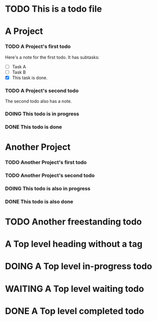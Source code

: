 
* TODO This is a todo file
* A Project
*** TODO A Project's first todo
    Here's a note for the first todo.
    It has subtasks:
    - [ ] Task A
    - [ ] Task B
    - [X] This task is done.
*** TODO A Project's second todo
    The second todo also has a note.
*** DOING This todo is in progress
*** DONE This todo is done
* Another Project
*** TODO Another Project's first todo
*** TODO Another Project's second todo
*** DOING This todo is also in progress
*** DONE This todo is also done
* TODO Another freestanding todo
* A Top level heading without a tag
* DOING A Top level in-progress todo
* WAITING A Top level waiting todo
* DONE A Top level completed todo
